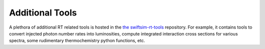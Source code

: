 .. GEAR Radiative Transfer
    Mladen Ivkovic 08.2022

.. _rt_additional_tools:


Additional Tools
-------------------

A plethora of additional RT related tools is hosted in the 
`the swiftsim-rt-tools <https://github.com/SWIFTSIM/swiftsim-rt-tools>`_
repository. For example, it contains tools to convert injected photon number 
rates into luminosities, compute integrated interaction cross sections for 
various spectra, some rudimentary thermochemistry python functions, etc.

